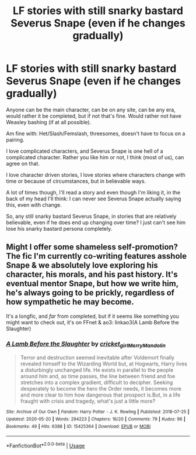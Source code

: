 #+TITLE: LF stories with still snarky bastard Severus Snape (even if he changes gradually)

* LF stories with still snarky bastard Severus Snape (even if he changes gradually)
:PROPERTIES:
:Author: NotSoSnarky
:Score: 0
:DateUnix: 1597096419.0
:DateShort: 2020-Aug-11
:FlairText: Request
:END:
Anyone can be the main character, can be on any site, can be any era, would rather it be completed, but if not that's fine. Would rather not have Weasley bashing (if at all possible).

Am fine with: Het/Slash/Femslash, threesomes, doesn't have to focus on a pairing.

I love complicated characters, and Severus Snape is one hell of a complicated character. Rather you like him or not, I think (most of us), can agree on that.

I love character driven stories, I love stories where characters change with time or because of circumstances, but in believable ways.

A lot of times though, I'll read a story and even though I'm liking it, in the back of my head I'll think: I can never see Severus Snape actually saying this, even with change.

So, any still snarky bastard Severus Snape, in stories that are relatively believable, even if he does end up changing over time? I just can't see him lose his snarky bastard persona completely.


** Might I offer some shameless self-promotion? The fic I'm currently co-writing features asshole Snape & we absolutely love exploring his character, his morals, and his past history. It's eventual mentor Snape, but how we write him, he's always going to be prickly, regardless of how sympathetic he may become.

It's a longfic, and /far/ from completed, but if it seems like something you might want to check out, it's on FFnet & ao3: linkao3(A Lamb Before the Slaughter)
:PROPERTIES:
:Author: TheMerryMandolin
:Score: 1
:DateUnix: 1597103062.0
:DateShort: 2020-Aug-11
:END:

*** [[https://archiveofourown.org/works/15425364][*/A Lamb Before the Slaughter/*]] by [[https://www.archiveofourown.org/users/cricket_girl/pseuds/cricket_girl/users/MerryMandolin/pseuds/MerryMandolin][/cricket_girlMerryMandolin/]]

#+begin_quote
  Terror and destruction seemed inevitable after Voldemort finally revealed himself to the Wizarding World but, at Hogwarts, Harry lives a disturbingly unchanged life. He exists in parallel to the people around him and, as time passes, the line between friend and foe stretches into a complex gradient, difficult to decipher. Seeking desperately to become the hero the Order needs, it becomes more and more clear to him how dangerous that prospect is.But, in a life fraught with crisis and tragedy, what's just a little more?
#+end_quote

^{/Site/:} ^{Archive} ^{of} ^{Our} ^{Own} ^{*|*} ^{/Fandom/:} ^{Harry} ^{Potter} ^{-} ^{J.} ^{K.} ^{Rowling} ^{*|*} ^{/Published/:} ^{2018-07-25} ^{*|*} ^{/Updated/:} ^{2020-05-20} ^{*|*} ^{/Words/:} ^{294223} ^{*|*} ^{/Chapters/:} ^{16/20} ^{*|*} ^{/Comments/:} ^{79} ^{*|*} ^{/Kudos/:} ^{96} ^{*|*} ^{/Bookmarks/:} ^{49} ^{*|*} ^{/Hits/:} ^{6388} ^{*|*} ^{/ID/:} ^{15425364} ^{*|*} ^{/Download/:} ^{[[https://archiveofourown.org/downloads/15425364/A%20Lamb%20Before%20the.epub?updated_at=1595285795][EPUB]]} ^{or} ^{[[https://archiveofourown.org/downloads/15425364/A%20Lamb%20Before%20the.mobi?updated_at=1595285795][MOBI]]}

--------------

*FanfictionBot*^{2.0.0-beta} | [[https://github.com/tusing/reddit-ffn-bot/wiki/Usage][Usage]]
:PROPERTIES:
:Author: FanfictionBot
:Score: 1
:DateUnix: 1597103087.0
:DateShort: 2020-Aug-11
:END:
